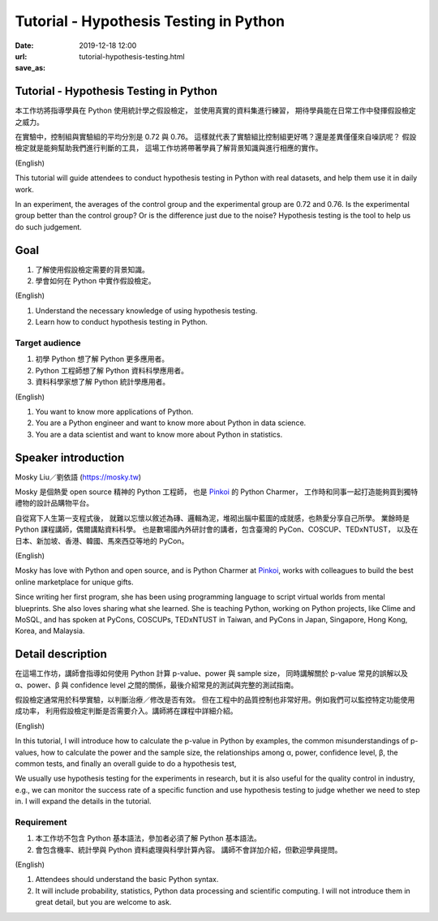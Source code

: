 =======================================
Tutorial - Hypothesis Testing in Python
=======================================

:date: 2019-12-18 12:00
:url:
:save_as: tutorial-hypothesis-testing.html

Tutorial - Hypothesis Testing in Python
=======================================

本工作坊將指導學員在 Python 使用統計學之假設檢定，
並使用真實的資料集進行練習，
期待學員能在日常工作中發揮假設檢定之威力。

在實驗中，控制組與實驗組的平均分別是 0.72 與 0.76。
這樣就代表了實驗組比控制組更好嗎？還是差異僅僅來自噪訊呢？
假設檢定就是能夠幫助我們進行判斷的工具，
這場工作坊將帶著學員了解背景知識與進行相應的實作。

(English)

This tutorial will guide attendees to conduct hypothesis testing in Python with
real datasets, and help them use it in daily work.

In an experiment, the averages of the control group and the experimental group
are 0.72 and 0.76. Is the experimental group better than the control group? Or
is the difference just due to the noise? Hypothesis testing is the tool to help
us do such judgement.

Goal
====

1. 了解使用假設檢定需要的背景知識。
2. 學會如何在 Python 中實作假設檢定。

(English)

1. Understand the necessary knowledge of using hypothesis testing.
2. Learn how to conduct hypothesis testing in Python.

Target audience
---------------

1. 初學 Python 想了解 Python 更多應用者。
2. Python 工程師想了解 Python 資料科學應用者。
3. 資料科學家想了解 Python 統計學應用者。

(English)

1. You want to know more applications of Python.
2. You are a Python engineer and want to know more about Python in data
   science.
3. You are a data scientist and want to know more about Python in statistics.

Speaker introduction
====================

Mosky Liu／劉依語 (https://mosky.tw)

Mosky 是個熱愛 open source 精神的 Python 工程師，
也是 `Pinkoi <https://pinkoi.com/>`__ 的 Python Charmer，
工作時和同事一起打造能夠買到獨特禮物的設計品購物平台。

自從寫下人生第一支程式後，
就難以忘懷以敘述為磚、邏輯為泥，堆砌出腦中藍圖的成就感，也熱愛分享自己所學。
業餘時是 Python 課程講師，偶爾講點資料科學。
也是數場國內外研討會的講者，包含臺灣的 PyCon、COSCUP、TEDxNTUST，
以及在日本、新加坡、香港、韓國、馬來西亞等地的 PyCon。

(English)

Mosky has love with Python and open source, and is Python Charmer at `Pinkoi
<https://pinkoi.com/>`__, works with colleagues to build the best online
marketplace for unique gifts.

Since writing her first program, she has been using programming language to
script virtual worlds from mental blueprints. She also loves sharing what she
learned. She is teaching Python, working on Python projects, like Clime and
MoSQL, and has spoken at PyCons, COSCUPs, TEDxNTUST in Taiwan, and PyCons in
Japan, Singapore, Hong Kong, Korea, and Malaysia.

Detail description
==================

在這場工作坊，講師會指導如何使用 Python 計算 p-value、power 與 sample size，
同時講解關於 p-value 常見的誤解以及 α、power、β 與 confidence level
之間的關係，最後介紹常見的測試與完整的測試指南。

假設檢定通常用於科學實驗，以判斷治療／修改是否有效。
但在工程中的品質控制也非常好用。例如我們可以監控特定功能使用成功率，
利用假設檢定判斷是否需要介入。講師將在課程中詳細介紹。

(English)

In this tutorial, I will introduce how to calculate the p-value in Python by
examples, the common misunderstandings of p-values, how to calculate the power
and the sample size, the relationships among α, power, confidence level, β, the
common tests, and finally an overall guide to do a hypothesis test,

We usually use hypothesis testing for the experiments in research, but it is
also useful for the quality control in industry, e.g., we can monitor the
success rate of a specific function and use hypothesis testing to judge whether
we need to step in. I will expand the details in the tutorial.

Requirement
-----------

1. 本工作坊不包含 Python 基本語法，參加者必須了解 Python 基本語法。
2. 會包含機率、統計學與 Python 資料處理與科學計算內容。
   講師不會詳加介紹，但歡迎學員提問。

(English)

1. Attendees should understand the basic Python syntax.
2. It will include probability, statistics, Python data processing and
   scientific computing.  I will not introduce them in great detail, but you
   are welcome to ask.
